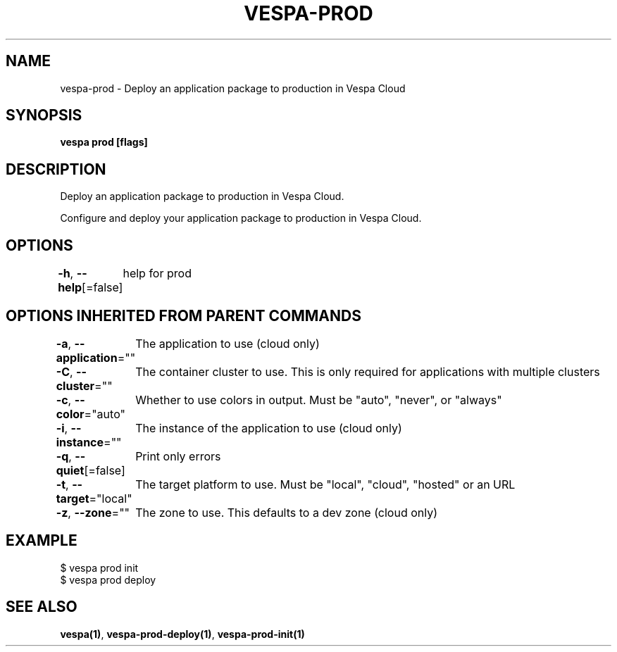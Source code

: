 .nh
.TH "VESPA-PROD" "1" "Aug 2024" "" ""

.SH NAME
.PP
vespa-prod - Deploy an application package to production in Vespa Cloud


.SH SYNOPSIS
.PP
\fBvespa prod [flags]\fP


.SH DESCRIPTION
.PP
Deploy an application package to production in Vespa Cloud.

.PP
Configure and deploy your application package to production in Vespa Cloud.


.SH OPTIONS
.PP
\fB-h\fP, \fB--help\fP[=false]
	help for prod


.SH OPTIONS INHERITED FROM PARENT COMMANDS
.PP
\fB-a\fP, \fB--application\fP=""
	The application to use (cloud only)

.PP
\fB-C\fP, \fB--cluster\fP=""
	The container cluster to use. This is only required for applications with multiple clusters

.PP
\fB-c\fP, \fB--color\fP="auto"
	Whether to use colors in output. Must be "auto", "never", or "always"

.PP
\fB-i\fP, \fB--instance\fP=""
	The instance of the application to use (cloud only)

.PP
\fB-q\fP, \fB--quiet\fP[=false]
	Print only errors

.PP
\fB-t\fP, \fB--target\fP="local"
	The target platform to use. Must be "local", "cloud", "hosted" or an URL

.PP
\fB-z\fP, \fB--zone\fP=""
	The zone to use. This defaults to a dev zone (cloud only)


.SH EXAMPLE
.EX
$ vespa prod init
$ vespa prod deploy
.EE


.SH SEE ALSO
.PP
\fBvespa(1)\fP, \fBvespa-prod-deploy(1)\fP, \fBvespa-prod-init(1)\fP

